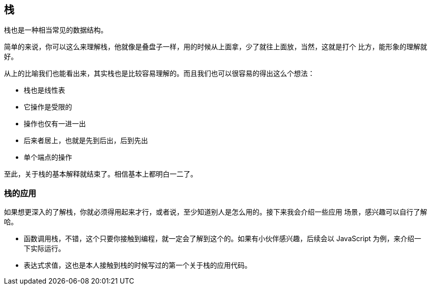 [stack]
== 栈

栈也是一种相当常见的数据结构。

简单的来说，你可以这么来理解栈，他就像是叠盘子一样，用的时候从上面拿，少了就往上面放，当然，这就是打个
比方，能形象的理解就好。

从上的比喻我们也能看出来，其实栈也是比较容易理解的。而且我们也可以很容易的得出这么个想法：

- 栈也是线性表
- 它操作是受限的
- 操作也仅有一进一出
- 后来者居上，也就是先到后出，后到先出
- 单个端点的操作

至此，关于栈的基本解释就结束了。相信基本上都明白一二了。

=== 栈的应用

如果想更深入的了解栈，你就必须得用起来才行，或者说，至少知道别人是怎么用的。接下来我会介绍一些应用
场景，感兴趣可以自行了解哈。

- 函数调用栈，不错，这个只要你接触到编程，就一定会了解到这个的。如果有小伙伴感兴趣，后续会以 JavaScript
为例，来介绍一下实际运行。
- 表达式求值，这也是本人接触到栈的时候写过的第一个关于栈的应用代码。
